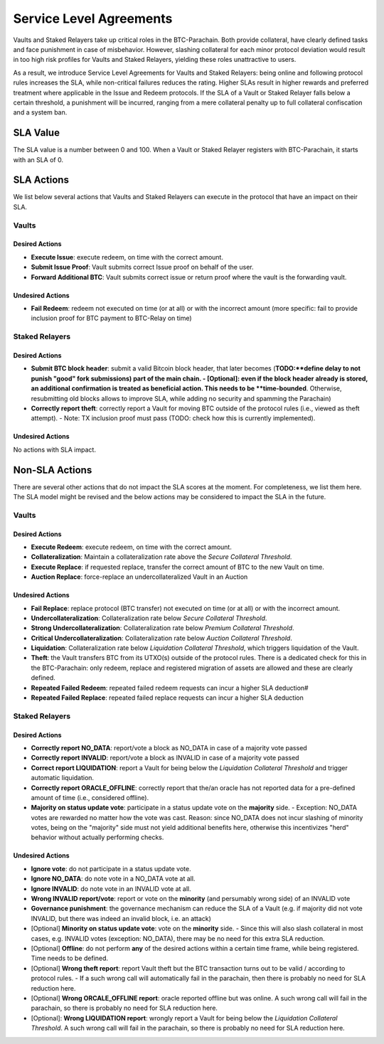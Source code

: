 .. _service_level_agreements:

Service Level Agreements
========================

Vaults and Staked Relayers take up critical roles in the BTC-Parachain. Both provide collateral, have clearly defined tasks and face punishment in case of misbehavior. However, slashing collateral for each minor protocol deviation would result in too high risk profiles for Vaults and Staked Relayers, yielding these roles unattractive to users.

As a result, we introduce Service Level Agreements for Vaults and Staked Relayers: being online and following protocol rules increases the SLA, while non-critical failures reduces the rating. Higher SLAs result in higher rewards and preferred treatment where applicable in the Issue and Redeem protocols. If the SLA of a Vault or Staked Relayer falls below a certain threshold, a punishment will be incurred, ranging from a mere collateral penalty up to full collateral confiscation and a system ban.

SLA Value
~~~~~~~~~

The SLA value is a number between 0 and 100. When a Vault or Staked Relayer registers with BTC-Parachain, it starts with an SLA of 0.

SLA Actions
~~~~~~~~~~~

We list below several actions that Vaults and Staked Relayers can execute in the protocol that have an impact on their SLA.

Vaults
------

Desired Actions
...............

- **Execute Issue**: execute redeem, on time with the correct amount.
- **Submit Issue Proof**: Vault submits correct Issue proof on behalf of the user.
- **Forward Additional BTC**: Vault submits correct issue or return proof where the vault is the forwarding vault.
 

Undesired Actions
.................

- **Fail Redeem**: redeem not executed on time (or at all) or with the incorrect amount (more specific: fail to provide inclusion proof for BTC payment to BTC-Relay on time)

Staked Relayers
---------------

Desired Actions
...............

- **Submit BTC block header**: submit a valid Bitcoin block header, that later becomes (**TODO:**define delay to not punish "good" fork submissions) part of the main chain. 
  - [Optional]: even if the block header already is stored, an additional confirmation is treated as beneficial action. This needs to be **time-bounded**. Otherwise, resubmitting old blocks allows to improve SLA, while adding no security and spamming the Parachain)
- **Correctly report theft**: correctly report a Vault for moving BTC outside of the protocol rules (i.e., viewed as theft attempt). 
  - Note: TX inclusion proof must pass (TODO: check how this is currently implemented). 

Undesired Actions
.................

No actions with SLA impact.

Non-SLA Actions
~~~~~~~~~~~~~~~

There are several other actions that do not impact the SLA scores at the moment.
For completeness, we list them here. The SLA model might be revised and the below actions may be considered to impact the SLA in the future.

Vaults
------

Desired Actions
...............

- **Execute Redeem**: execute redeem, on time with the correct amount.
- **Collateralization**: Maintain a collateralization rate above the *Secure Collateral Threshold*. 
- **Execute Replace**: if requested replace, transfer the correct amount of BTC to the new Vault on time.
- **Auction Replace**: force-replace an undercollateralized Vault in an Auction

Undesired Actions
.................

- **Fail Replace**: replace protocol (BTC transfer) not executed on time (or at all) or with the incorrect amount.
- **Undercollateralization**: Collateralization rate below  *Secure Collateral Threshold*. 
- **Strong Undercollateralization**:  Collateralization rate below  *Premium Collateral Threshold*. 
- **Critical Undercollateralization**:  Collateralization rate below  *Auction Collateral Threshold*.
- **Liquidation**:   Collateralization rate below  *Liquidation Collateral Threshold*, which triggers liquidation of the Vault.
- **Theft**: the Vault transfers BTC from its UTXO(s) outside of the protocol rules. There is a dedicated check for this in the BTC-Parachain: only redeem, replace and registered migration of assets are allowed and these are clearly defined. 
- **Repeated Failed Redeem**: repeated failed redeem requests can incur a higher SLA deduction#
- **Repeated Failed Replace**: repeated failed replace requests can incur a higher SLA deduction

Staked Relayers
---------------

Desired Actions
...............

- **Correctly report NO_DATA**: report/vote a block as NO_DATA in case of a majority vote passed
- **Correctly report INVALID**: report/vote a block as INVALID in case of a majority vote passed
- **Correct report LIQUIDATION**: report a Vault for being below the *Liquidation Collateral Threshold* and trigger automatic liquidation. 
- **Correctly report ORACLE_OFFLINE**: correctly report that the/an oracle has not reported data for a pre-defined amount of time (i.e., considered offline).
- **Majority on status update vote**: participate in a status update vote on the **majority** side.
  - Exception: NO_DATA votes are rewarded no matter how the vote was cast. Reason: since NO_DATA does not incur slashing of minority votes, being on the "majority" side must not yield additional benefits here, otherwise this incentivizes "herd" behavior without actually performing checks.  

Undesired Actions
.................

- **Ignore vote**: do not participate in a status update vote.
- **Ignore NO_DATA**: do note vote in a NO_DATA vote at all.
- **Ignore INVALID**: do note vote in an INVALID vote at all.
- **Wrong INVALID report/vote**: report or vote on the **minority** (and persumably wrong side) of an INVALID vote
- **Governance punishment**: the governance mechanism can reduce the SLA of a Vault (e.g. if majority did not vote INVALID, but there was indeed an invalid block, i.e. an attack)

- [Optional] **Minority on status update vote**: vote on the **minority** side. 
  - Since this will also slash collateral in most cases, e.g. INVALID votes (exception: NO_DATA), there may be no need for this extra SLA reduction. 
- [Optional] **Offline**: do not perform **any** of the desired actions within a certain time frame, while being registered. Time needs to be defined. 
- [Optional] **Wrong theft report**: report Vault theft but the BTC transaction turns out to be valid / according to protocol rules.
  - If a such wrong call will automatically fail in the parachain, then there is probably no need for SLA reduction here.  
- [Optional] **Wrong ORCALE_OFFLINE report**: oracle reported offline but was online. A such wrong call will fail in the parachain, so there is probably no need for SLA reduction here. 
- [Optional]: **Wrong LIQUIDATION report**: wrongly report a Vault for being below the *Liquidation Collateral Threshold*.  A such wrong call will fail in the parachain, so there is probably no need for SLA reduction here. 